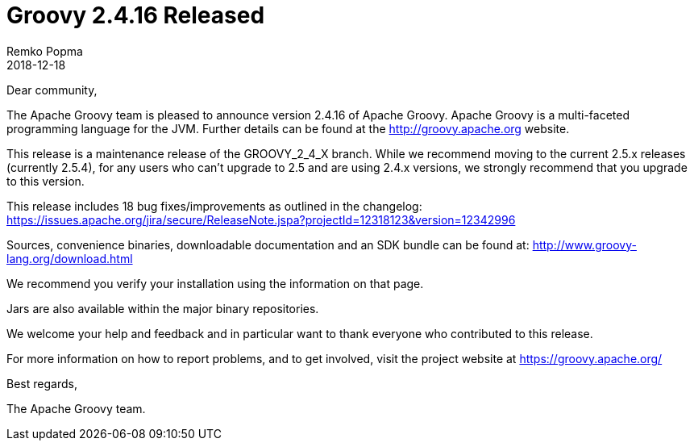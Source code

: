 = Groovy 2.4.16 Released
Remko Popma
:revdate: 2018-12-18
:description: Groovy 2.4.16 Release Announcement
:keywords: groovy, release

Dear community,

The Apache Groovy team is pleased to announce version 2.4.16 of Apache Groovy.
Apache Groovy is a multi-faceted programming language for the JVM.
Further details can be found at the http://groovy.apache.org website.

This release is a maintenance release of the GROOVY_2_4_X branch.
While we recommend moving to the current 2.5.x releases (currently 2.5.4),
for any users who can't upgrade to 2.5 and are using 2.4.x versions,
we strongly recommend that you upgrade to this version.

This release includes 18 bug fixes/improvements as outlined in the changelog:
https://issues.apache.org/jira/secure/ReleaseNote.jspa?projectId=12318123&version=12342996

Sources, convenience binaries, downloadable documentation and an SDK
bundle can be found at: http://www.groovy-lang.org/download.html

We recommend you verify your installation using the information on that page.

Jars are also available within the major binary repositories.

We welcome your help and feedback and in particular want
to thank everyone who contributed to this release.

For more information on how to report problems, and to get involved,
visit the project website at https://groovy.apache.org/

Best regards,

The Apache Groovy team.
